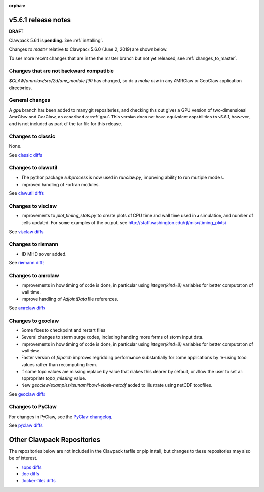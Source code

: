 :orphan:

.. _release_5_6_1:

===============================
v5.6.1 release notes
===============================

**DRAFT**

Clawpack 5.6.1 is **pending**.  See :ref:`installing`.

Changes *to master* relative to Clawpack 5.6.0 (June 2, 2019) are shown below.

To see more recent changes that are in the the master branch but not yet
released, see :ref:`changes_to_master`.


Changes that are not backward compatible
----------------------------------------

`$CLAW/amrclaw/src/2d/amr_module.f90` has changed, so do a `make new` in 
any AMRClaw or GeoClaw application directories.

General changes
---------------

A `gpu` branch has been added to many git repositories, and checking this out
gives a GPU version of two-dimensional AmrClaw and GeoClaw, as described at
:ref:`gpu`.  This version does not have equivalent capabilities to v5.6.1,
however, and is not included as part of the tar file for this release.


Changes to classic
------------------

None.

See `classic diffs
<https://github.com/clawpack/classic/compare/v5.6.0...master>`_

Changes to clawutil
-------------------

- The python package `subprocess` is now used in `runclaw.py`, improving ability
  to run multiple models.
- Improved handling of Fortran modules.

See `clawutil diffs
<https://github.com/clawpack/clawutil/compare/v5.6.0...master>`_

Changes to visclaw
------------------

- Improvements to `plot_timing_stats.py` to create plots of CPU time and wall
  time used in a simulation, and number of cells updated.
  For some examples of the output, see http://staff.washington.edu/rjl/misc/timing_plots/
 
See `visclaw diffs
<https://github.com/clawpack/visclaw/compare/v5.6.0...master>`_

Changes to riemann
------------------

- 1D MHD solver added.

See `riemann diffs
<https://github.com/clawpack/riemann/compare/v5.6.0...master>`_

Changes to amrclaw
------------------

- Improvements in how timing of code is done, in particular using `integer(kind=8)`
  variables for better computation of wall time.
- Improve handling of `AdjointData` file references.

See `amrclaw diffs
<https://github.com/clawpack/amrclaw/compare/v5.6.0...master>`_

Changes to geoclaw
------------------

- Some fixes to checkpoint and restart files
- Several changes to storm surge codes, including handling more forms of storm
  input data.
- Improvements in how timing of code is done, in particular using `integer(kind=8)`
  variables for better computation of wall time.
- Faster version of `filpatch` improves regridding performance substantially
  for some applications by re-using topo values rather than recomputing them.
- If some topo values are missing replace by value that makes this clearer
  by default, or allow the user to set an appropriate `topo_missing` value.
- New `geoclaw/examples/tsunami/bowl-slosh-netcdf` added to illustrate
  using netCDF topofiles.
  
See `geoclaw diffs <https://github.com/clawpack/geoclaw/compare/v5.6.0...master>`_


Changes to PyClaw
------------------


For changes in PyClaw, see the `PyClaw changelog
<https://github.com/clawpack/pyclaw/blob/master/CHANGES.md>`_.

See `pyclaw diffs
<https://github.com/clawpack/pyclaw/compare/v5.6.0...master>`_

===========================
Other Clawpack Repositories
===========================

The repositories below are not included in the Clawpack tarfile or pip
install, but changes to these repositories may also be of interest.

- `apps diffs
  <https://github.com/clawpack/apps/compare/v5.6.0...master>`_

- `doc diffs
  <https://github.com/clawpack/doc/compare/v5.6.0...dev>`_

- `docker-files diffs
  <https://github.com/clawpack/docker-files/compare/v5.6.0...master>`_

